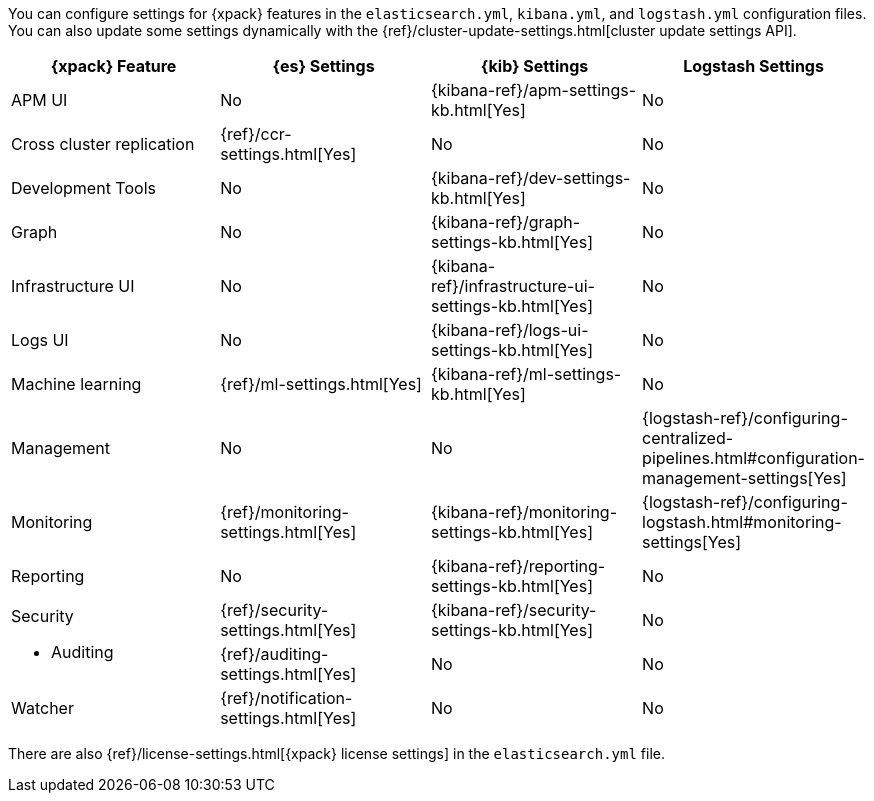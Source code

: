 You can configure settings for {xpack} features in the `elasticsearch.yml`,
`kibana.yml`, and `logstash.yml` configuration files. You can also update some
settings dynamically with the
{ref}/cluster-update-settings.html[cluster update settings API].

[options="header", cols="a,d,d,d"]
|=======================
|{xpack} Feature           |{es} Settings                         |{kib} Settings                                       |Logstash Settings
|APM UI                    |No                                    |{kibana-ref}/apm-settings-kb.html[Yes]               |No
|Cross cluster replication |{ref}/ccr-settings.html[Yes]          |No                                                   |No
|Development Tools         |No                                    |{kibana-ref}/dev-settings-kb.html[Yes]               |No
|Graph                     |No                                    |{kibana-ref}/graph-settings-kb.html[Yes]             |No
|Infrastructure UI         |No                                    |{kibana-ref}/infrastructure-ui-settings-kb.html[Yes] |No
|Logs UI                   |No                                    |{kibana-ref}/logs-ui-settings-kb.html[Yes]           |No
|Machine learning          |{ref}/ml-settings.html[Yes]           |{kibana-ref}/ml-settings-kb.html[Yes]                |No
|Management                |No                                    |No                                                   |{logstash-ref}/configuring-centralized-pipelines.html#configuration-management-settings[Yes]
|Monitoring                |{ref}/monitoring-settings.html[Yes]   |{kibana-ref}/monitoring-settings-kb.html[Yes]        |{logstash-ref}/configuring-logstash.html#monitoring-settings[Yes]
|Reporting                 |No                                    |{kibana-ref}/reporting-settings-kb.html[Yes]         |No
.2+|Security

* Auditing
                           |{ref}/security-settings.html[Yes]     |{kibana-ref}/security-settings-kb.html[Yes]          |No
                           |{ref}/auditing-settings.html[Yes]     |No                                                   |No
|Watcher                   |{ref}/notification-settings.html[Yes] |No                                                   |No
|=======================

There are also {ref}/license-settings.html[{xpack} license settings] in the
`elasticsearch.yml` file.
